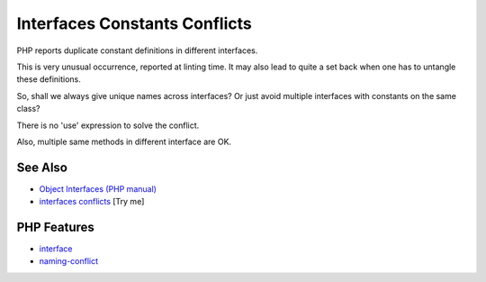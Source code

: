 .. _interfaces-constants-conflicts:

Interfaces Constants Conflicts
------------------------------

.. meta::
	:description:
		Interfaces Constants Conflicts: PHP reports duplicate constant definitions in different interfaces.
	:twitter:card: summary_large_image
	:twitter:site: @exakat
	:twitter:title: Interfaces Constants Conflicts
	:twitter:description: Interfaces Constants Conflicts: PHP reports duplicate constant definitions in different interfaces
	:twitter:creator: @exakat
	:twitter:image:src: https://php-tips.readthedocs.io/en/latest/_images/interface_constant_conflict.png
	:og:image: https://php-tips.readthedocs.io/en/latest/_images/interface_constant_conflict.png
	:og:title: Interfaces Constants Conflicts
	:og:type: article
	:og:description: PHP reports duplicate constant definitions in different interfaces
	:og:url: https://php-tips.readthedocs.io/en/latest/tips/interface_constant_conflict.html
	:og:locale: en

.. raw:: html

	<script type="application/ld+json">{"@context":"https:\/\/schema.org","@graph":[{"@type":"WebPage","@id":"https:\/\/php-tips.readthedocs.io\/en\/latest\/tips\/interface_constant_conflict.html","url":"https:\/\/php-tips.readthedocs.io\/en\/latest\/tips\/interface_constant_conflict.html","name":"Interfaces Constants Conflicts","isPartOf":{"@id":"https:\/\/www.exakat.io\/"},"datePublished":"Wed, 25 Jun 2025 20:22:16 +0000","dateModified":"Wed, 25 Jun 2025 20:22:16 +0000","description":"PHP reports duplicate constant definitions in different interfaces","inLanguage":"en-US","potentialAction":[{"@type":"ReadAction","target":["https:\/\/php-tips.readthedocs.io\/en\/latest\/tips\/interface_constant_conflict.html"]}]},{"@type":"WebSite","@id":"https:\/\/www.exakat.io\/","url":"https:\/\/www.exakat.io\/","name":"Exakat","description":"Smart PHP static analysis","inLanguage":"en-US"}]}</script>

PHP reports duplicate constant definitions in different interfaces.

This is very unusual occurrence, reported at linting time. It may also lead to quite a set back when one has to untangle these definitions.

So, shall we always give unique names across interfaces? Or just avoid multiple interfaces with constants on the same class?

There is no 'use' expression to solve the conflict.

Also, multiple same methods in different interface are OK.

.. image:: ../images/interface_constant_conflict.png

See Also
________

* `Object Interfaces (PHP manual) <https://www.php.net/manual/en/language.oop5.interfaces.php>`_
* `interfaces conflicts <https://3v4l.org/Dpu8t>`_ [Try me]


PHP Features
____________

* `interface <https://php-dictionary.readthedocs.io/en/latest/dictionary/interface.ini.html>`_

* `naming-conflict <https://php-dictionary.readthedocs.io/en/latest/dictionary/naming-conflict.ini.html>`_



